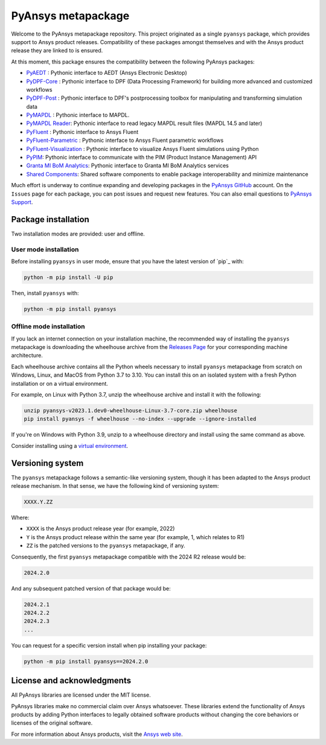 PyAnsys metapackage
===================
|pyansys| |python| |pypi| |GH-CI| |MIT| |black|

.. |pyansys| image:: https://img.shields.io/badge/Py-Ansys-ffc107.svg?logo=data:image/png;base64,iVBORw0KGgoAAAANSUhEUgAAABAAAAAQCAIAAACQkWg2AAABDklEQVQ4jWNgoDfg5mD8vE7q/3bpVyskbW0sMRUwofHD7Dh5OBkZGBgW7/3W2tZpa2tLQEOyOzeEsfumlK2tbVpaGj4N6jIs1lpsDAwMJ278sveMY2BgCA0NFRISwqkhyQ1q/Nyd3zg4OBgYGNjZ2ePi4rB5loGBhZnhxTLJ/9ulv26Q4uVk1NXV/f///////69du4Zdg78lx//t0v+3S88rFISInD59GqIH2esIJ8G9O2/XVwhjzpw5EAam1xkkBJn/bJX+v1365hxxuCAfH9+3b9/+////48cPuNehNsS7cDEzMTAwMMzb+Q2u4dOnT2vWrMHu9ZtzxP9vl/69RVpCkBlZ3N7enoDXBwEAAA+YYitOilMVAAAAAElFTkSuQmCC
   :target: https://docs.pyansys.com/
   :alt: PyAnsys

.. |python| image:: https://img.shields.io/pypi/pyversions/pyansys?logo=pypi
   :target: https://pypi.org/project/pyansys/
   :alt: Python

.. |pypi| image:: https://img.shields.io/pypi/v/pyansys.svg?logo=python&logoColor=white
   :target: https://pypi.org/project/pyansys/
   :alt: PyPI

.. |GH-CI| image:: https://github.com/pyansys/pyansys/actions/workflows/ci-build.yml/badge.svg
   :target: https://github.com/pyansys/pyansys/actions/workflows/ci-build.yml
   :alt: GH-CI

.. |MIT| image:: https://img.shields.io/badge/License-MIT-yellow.svg
   :target: https://opensource.org/licenses/MIT
   :alt: MIT

.. |black| image:: https://img.shields.io/badge/code%20style-black-000000.svg?style=flat
   :target: https://github.com/psf/black
   :alt: Black

Welcome to the PyAnsys metapackage repository. This project originated as a single ``pyansys`` package,
which provides support to Ansys product releases. Compatibility of these packages amongst themselves
and with the Ansys product release they are linked to is ensured.

At this moment, this package ensures the compatibility between the following PyAnsys packages:

- `PyAEDT <https://aedt.docs.pyansys.com/>`__ : Pythonic interface to AEDT (Ansys Electronic Desktop)
- `PyDPF-Core <https://dpf.docs.pyansys.com/>`__ : Pythonic interface to DPF (Data Processing Framework) for building more advanced and customized workflows
- `PyDPF-Post <https://post.docs.pyansys.com/>`__ : Pythonic interface to DPF's postprocessing toolbox for manipulating and transforming simulation data
- `PyMAPDL <https://mapdl.docs.pyansys.com/>`__ : Pythonic interface to MAPDL.
- `PyMAPDL Reader <https://reader.docs.pyansys.com/>`__: Pythonic interface to read legacy MAPDL result files (MAPDL 14.5 and later)
- `PyFluent <https://fluent.docs.pyansys.com/>`__ : Pythonic interface to Ansys Fluent
- `PyFluent-Parametric <https://fluentparametric.docs.pyansys.com/>`__ : Pythonic interface to Ansys Fluent parametric workflows
- `PyFluent-Visualization <https://fluentvisualization.docs.pyansys.com/>`__ : Pythonic interface to visualize Ansys Fluent simulations using Python
- `PyPIM <https://pypim.docs.pyansys.com/>`__: Pythonic interface to communicate with the PIM (Product Instance Management) API
- `Granta MI BoM Analytics <https://grantami.docs.pyansys.com/>`__: Pythonic interface to Granta MI BoM Analytics services
- `Shared Components <https://shared.docs.pyansys.com/>`_: Shared software components to enable package interoperability and minimize maintenance

Much effort is underway to continue expanding and developing packages in the
`PyAnsys GitHub <https://github.com/pyansys/>`__ account. On the ``Issues`` page
for each package, you can post issues and request new features. You can also email
questions to `PyAnsys Support <mailto:pyansys.support@ansys.com>`_.

Package installation
--------------------

Two installation modes are provided: user and offline.

User mode installation
^^^^^^^^^^^^^^^^^^^^^^

Before installing ``pyansys`` in user mode, ensure that you have the latest
version of `pip`_ with:

.. code:: bash
   
    python -m pip install -U pip

Then, install ``pyansys`` with:

.. code:: bash

   python -m pip install pyansys

Offline mode installation
^^^^^^^^^^^^^^^^^^^^^^^^^

If you lack an internet connection on your installation machine, the recommended way of installing
the ``pyansys`` metapackage is downloading the wheelhouse archive from the
`Releases Page <https://github.com/pyansys/pyansys/releases>`_ for your corresponding machine architecture.

Each wheelhouse archive contains all the Python wheels necessary to install ``pyansys`` metapackage from
scratch on Windows, Linux, and MacOS from Python 3.7 to 3.10. You can install this on an isolated system with
a fresh Python installation or on a virtual environment.

For example, on Linux with Python 3.7, unzip the wheelhouse archive and install it with the following:

.. code:: bash

    unzip pyansys-v2023.1.dev0-wheelhouse-Linux-3.7-core.zip wheelhouse
    pip install pyansys -f wheelhouse --no-index --upgrade --ignore-installed

If you're on Windows with Python 3.9, unzip to a wheelhouse directory and install using the same command as above.

Consider installing using a `virtual environment <https://docs.python.org/3/library/venv.html>`_.

Versioning system
-----------------

The ``pyansys`` metapackage follows a semantic-like versioning system, though it has been adapted to the
Ansys product release mechanism. In that sense, we have the following kind of versioning system:

.. code:: bash

   XXXX.Y.ZZ

Where:

- ``XXXX`` is the Ansys product release year (for example, 2022)
- ``Y`` is the Ansys product release within the same year (for example, 1, which relates to R1)
- ``ZZ`` is the patched versions to the ``pyansys`` metapackage, if any.

Consequently, the first ``pyansys`` metapackage compatible with the 2024 R2 release would be:

.. code:: bash

   2024.2.0

And any subsequent patched version of that package would be:

.. code:: bash

   2024.2.1
   2024.2.2
   2024.2.3
   ...

You can request for a specific version install when pip installing your package:

.. code:: bash

   python -m pip install pyansys==2024.2.0


License and acknowledgments
---------------------------
All PyAnsys libraries are licensed under the MIT license.

PyAnsys libraries make no commercial claim over Ansys whatsoever. 
These libraries extend the functionality of Ansys products by
adding Python interfaces to legally obtained software products
without changing the core behaviors or licenses of the original
software.  

For more information about Ansys products, visit the `Ansys web site <https://www.ansys.com/>`_.
